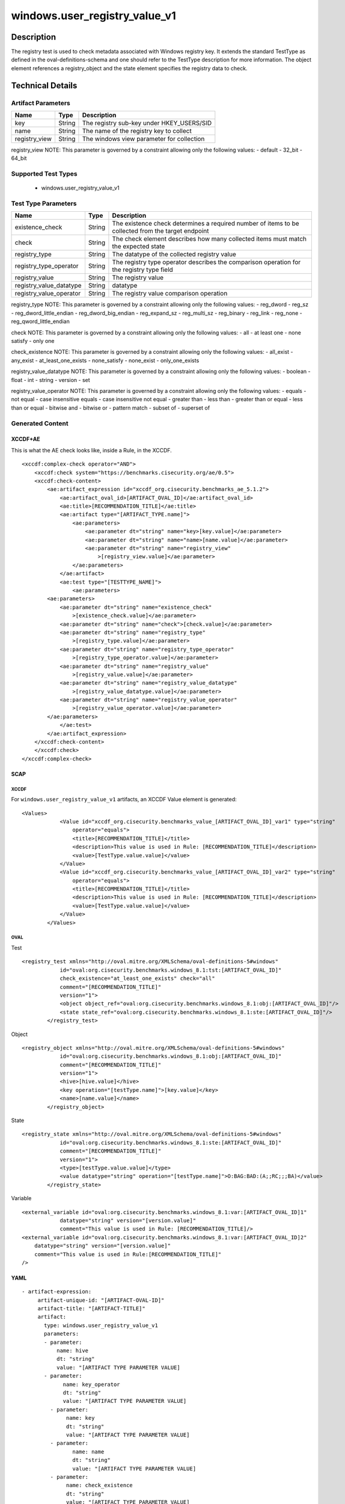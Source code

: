 windows.user_registry_value_v1
==============================

Description
-----------

The registry test is used to check metadata associated with Windows
registry key. It extends the standard TestType as defined in the
oval-definitions-schema and one should refer to the TestType description
for more information. The object element references a
registry_object and the state element specifies the registry
data to check.

Technical Details
-----------------

Artifact Parameters
~~~~~~~~~~~~~~~~~~~

============= ====== =========================================
Name          Type   Description
============= ====== =========================================
key           String The registry sub-key under HKEY_USERS/SID
name          String The name of the registry key to collect
registry_view String The windows view parameter for collection
============= ====== =========================================

registry_view NOTE: This parameter is governed by a constraint allowing
only the following values: - default - 32_bit - 64_bit

Supported Test Types
~~~~~~~~~~~~~~~~~~~~

  - windows.user_registry_value_v1

Test Type Parameters
~~~~~~~~~~~~~~~~~~~~

+-------------------------------------+-------------+------------------+
| Name                                | Type        | Description      |
+=====================================+=============+==================+
| existence_check                     | String      | The existence    |
|                                     |             | check determines |
|                                     |             | a required       |
|                                     |             | number of items  |
|                                     |             | to be collected  |
|                                     |             | from the target  |
|                                     |             | endpoint         |
+-------------------------------------+-------------+------------------+
| check                               | String      | The check        |
|                                     |             | element          |
|                                     |             | describes how    |
|                                     |             | many collected   |
|                                     |             | items must match |
|                                     |             | the expected     |
|                                     |             | state            |
+-------------------------------------+-------------+------------------+
| registry_type                       | String      | The datatype of  |
|                                     |             | the collected    |
|                                     |             | registry value   |
+-------------------------------------+-------------+------------------+
| registry_type_operator              | String      | The registry     |
|                                     |             | type operator    |
|                                     |             | describes the    |
|                                     |             | comparison       |
|                                     |             | operation for    |
|                                     |             | the registry     |
|                                     |             | type field       |
+-------------------------------------+-------------+------------------+
| registry_value                      | String      | The registry     |
|                                     |             | value            |
+-------------------------------------+-------------+------------------+
| registry_value_datatype             | String      | datatype         |
+-------------------------------------+-------------+------------------+
| registry_value_operator             | String      | The registry     |
|                                     |             | value comparison |
|                                     |             | operation        |
+-------------------------------------+-------------+------------------+

registry_type NOTE: This parameter is governed by a constraint allowing
only the following values: - reg_dword - reg_sz -
reg_dword_little_endian - reg_dword_big_endian - reg_expand_sz -
reg_multi_sz - reg_binary - reg_link - reg_none -
reg_qword_little_endian

check NOTE: This parameter is governed by a constraint allowing only the
following values: - all - at least one - none satisfy - only one

check_existence NOTE: This parameter is governed by a constraint
allowing only the following values: - all_exist - any_exist -
at_least_one_exists - none_satisfy - none_exist - only_one_exists

registry_value_datatype NOTE: This parameter is governed by a constraint
allowing only the following values: - boolean - float - int - string -
version - set

registry_value_operator NOTE: This parameter is governed by a constraint
allowing only the following values: - equals - not equal - case
insensitive equals - case insensitive not equal - greater than - less
than - greater than or equal - less than or equal - bitwise and -
bitwise or - pattern match - subset of - superset of

Generated Content
~~~~~~~~~~~~~~~~~

XCCDF+AE
^^^^^^^^

This is what the AE check looks like, inside a Rule, in the XCCDF.

::

   <xccdf:complex-check operator="AND">
       <xccdf:check system="https://benchmarks.cisecurity.org/ae/0.5">
       <xccdf:check-content>
           <ae:artifact_expression id="xccdf_org.cisecurity.benchmarks_ae_5.1.2">
               <ae:artifact_oval_id>[ARTIFACT_OVAL_ID]</ae:artifact_oval_id>
               <ae:title>[RECOMMENDATION_TITLE]</ae:title>
               <ae:artifact type="[ARTIFACT_TYPE.name]">
                   <ae:parameters>
                       <ae:parameter dt="string" name="key>[key.value]</ae:parameter>
                       <ae:parameter dt="string" name="name>[name.value]</ae:parameter>
                       <ae:parameter dt="string" name="registry_view"
                           >[registry_view.value]</ae:parameter>
                   </ae:parameters>
               </ae:artifact>
               <ae:test type="[TESTTYPE_NAME]">
                   <ae:parameters>
           <ae:parameters>
               <ae:parameter dt="string" name="existence_check"
                   >[existence_check.value]</ae:parameter>
               <ae:parameter dt="string" name="check">[check.value]</ae:parameter>
               <ae:parameter dt="string" name="registry_type"
                   >[registry_type.value]</ae:parameter>
               <ae:parameter dt="string" name="registry_type_operator"
                   >[registry_type_operator.value]</ae:parameter>
               <ae:parameter dt="string" name="registry_value"
                   >[registry_value.value]</ae:parameter>
               <ae:parameter dt="string" name="registry_value_datatype"
                   >[registry_value_datatype.value]</ae:parameter>
               <ae:parameter dt="string" name="registry_value_operator"
                   >[registry_value_operator.value]</ae:parameter>
           </ae:parameters>               
               </ae:test>
           </ae:artifact_expression>
       </xccdf:check-content>
       </xccdf:check>
   </xccdf:complex-check>

SCAP
^^^^

XCCDF
'''''

For ``windows.user_registry_value_v1`` artifacts, an XCCDF Value element
is generated:

::

   <Values>
               <Value id="xccdf_org.cisecurity.benchmarks_value_[ARTIFACT_OVAL_ID]_var1" type="string"
                   operator="equals">
                   <title>[RECOMMENDATION_TITLE]</title>
                   <description>This value is used in Rule: [RECOMMENDATION_TITLE]</description>
                   <value>[TestType.value.value]</value>
               </Value>
               <Value id="xccdf_org.cisecurity.benchmarks_value_[ARTIFACT_OVAL_ID]_var2" type="string"
                   operator="equals">
                   <title>[RECOMMENDATION_TITLE]</title>
                   <description>This value is used in Rule: [RECOMMENDATION_TITLE]</description>
                   <value>[TestType.value.value]</value>
               </Value>
           </Values>

OVAL
''''

Test

::

   <registry_test xmlns="http://oval.mitre.org/XMLSchema/oval-definitions-5#windows"
               id="oval:org.cisecurity.benchmarks.windows_8.1:tst:[ARTIFACT_OVAL_ID]"
               check_existence="at_least_one_exists" check="all"
               comment="[RECOMMENDATION_TITLE]"
               version="1">
               <object object_ref="oval:org.cisecurity.benchmarks.windows_8.1:obj:[ARTIFACT_OVAL_ID]"/>
               <state state_ref="oval:org.cisecurity.benchmarks.windows_8.1:ste:[ARTIFACT_OVAL_ID]"/>
           </registry_test>

Object

::

   <registry_object xmlns="http://oval.mitre.org/XMLSchema/oval-definitions-5#windows"
               id="oval:org.cisecurity.benchmarks.windows_8.1:obj:[ARTIFACT_OVAL_ID]"
               comment="[RECOMMENDATION_TITLE]"
               version="1">
               <hive>[hive.value]</hive>
               <key operation="[testType.name]">[key.value]</key>
               <name>[name.value]</name>
           </registry_object>

State

::

   <registry_state xmlns="http://oval.mitre.org/XMLSchema/oval-definitions-5#windows"
               id="oval:org.cisecurity.benchmarks.windows_8.1:ste:[ARTIFACT_OVAL_ID]"
               comment="[RECOMMENDATION_TITLE]"
               version="1">
               <type>[testType.value.value]</type>
               <value datatype="string" operation="[testType.name]">O:BAG:BAD:(A;;RC;;;BA)</value>
           </registry_state>

Variable
        

::

   <external_variable id="oval:org.cisecurity.benchmarks.windows_8.1:var:[ARTIFACT_OVAL_ID]1"
               datatype="string" version="[version.value]"
               comment="This value is used in Rule: [RECOMMENDATION_TITLE]/>
   <external_variable id="oval:org.cisecurity.benchmarks.windows_8.1:var:[ARTIFACT_OVAL_ID]2"
       datatype="string" version="[version.value]"
       comment="This value is used in Rule:[RECOMMENDATION_TITLE]"
   />

YAML
^^^^

::

  - artifact-expression:
       artifact-unique-id: "[ARTIFACT-OVAL-ID]"
       artifact-title: "[ARTIFACT-TITLE]"
       artifact:
         type: windows.user_registry_value_v1
         parameters:
         - parameter: 
             name: hive
             dt: "string"
             value: "[ARTIFACT TYPE PARAMETER VALUE]
         - parameter: 
               name: key_operator
               dt: "string"
               value: "[ARTIFACT TYPE PARAMETER VALUE]
           - parameter: 
                name: key
                dt: "string"
                value: "[ARTIFACT TYPE PARAMETER VALUE]
           - parameter: 
                  name: name
                  dt: "string"
                  value: "[ARTIFACT TYPE PARAMETER VALUE]
           - parameter: 
                name: check_existence
                dt: "string"
                value: "[ARTIFACT TYPE PARAMETER VALUE]
            - parameter: 
                  name: registry_view
                  dt: "string"
                  value: "[ARTIFACT TYPE PARAMETER VALUE]
            - parameter: 
                   name: registry_data_type
                   dt: "string"
                   value: "[ARTIFACT TYPE PARAMETER VALUE]
           - parameter: 
                 name: name_operation
                 dt: "string"
                 value: "[ARTIFACT TYPE PARAMETER VALUE]
   test:
     type: "[TEST-TYPE-NAME]"
     parameters:
       - parameter:
          name: existence_check
          dt: "string"
          value: "[existence_check.value]
       - parameter:
          name: check
          dt: "string"
          value: "[TestType.check.value]
       - parameter:
           name: registry_type
           dt: "string"
           value: "[TestType.registry_type.value]
       - parameter:
           name: registry_type_operator
           dt: "string"
           value: "[TestType.registry_type_operator.value]
       - parameter:
           name: registry_value
           dt: "string"
           value: "[TestType.registry_value.value]
       - parameter:
           name: registry_value_datatype
           dt: "string"
           value: "[TestType.registry_value_datatype.value]
       - parameter:
           name: registry_value_operator
           dt: "string"
           value: "[TestType.registry_value_operator.value]
                                                 

JSON
^^^^

::
     
       "artifact-expression": {
         "artifact-unique-id": [
           "ARTIFACT-OVAL-ID"
         ],
         "artifact-title": [
           "RECOMMENDATION TITLE"
         ],
         "artifact": {
           "type": "windows.user_registry_value_v1",
           "parameters": [
             {
               "parameter": {
                 "name": "hive",
                 "type": "string",
                 "value": [
                   "ARTIFACT TYPE PARAMETER VALUE"
                 ]
               }
             },
             {
               "parameter": {
                 "name": "key_operator",
                 "type": "string",
                 "value": [
                   "ARTIFACT TYPE PARAMETER VALUE"
                 ]
               }
             },
             {
               "parameter": {
                 "name": "key",
                 "type": "string",
                 "value": [
                   "ARTIFACT TYPE PARAMETER VALUE"
                 ]
               }
             },
             {
               "parameter": {
                 "name": "name",
                 "type": "string",
                 "value": [
                   "ARTIFACT TYPE PARAMETER VALUE"
                 ]
               }
             },
             {
               "parameter": {
                 "name": "check_existence",
                 "type": "string",
                 "value": [
                   "ARTIFACT TYPE PARAMETER VALUE"
                 ]
               }
             },
             {
               "parameter": {
                 "name": "registry_view",
                 "type": "string",
                 "value": [
                   "ARTIFACT TYPE PARAMETER VALUE"
                 ]
               }
             },
             {
               "parameter": {
                 "name": "registry_data_type",
                 "type": "string",
                 "value": [
                   "ARTIFACT TYPE PARAMETER VALUE"
                 ]
               }
             },
             {
               "parameter": {
                 "name": "name_operation",
                 "type": "string",
                 "value": [
                   "ARTIFACT TYPE PARAMETER VALUE"
                 ]
               }
             }
           ]
         }
       }
     }
   ]},
   "test": {
   "type": [
     "TestType Name"
   ],
   "parameters": [
     {
       "parameter": {
         "name": "existence_check",
         "type": "string",
         "value": [
           "existence_check.value"
         ]
       }
     },
     {
       "parameter": {
         "name": "check",
         "type": "string",
         "value": [
           "TestType.check.value"
         ]
       }
     },
     {
       "parameter": {
         "name": "registry_type",
         "type": "string",
         "value": [
           "TestType.registry_type.value"
         ]
       }
     },
     {
       "parameter": {
         "name": "registry_type_operator",
         "type": "string",
         "value": [
           "TestType.registry_type_operator.value"
         ]
       }
     },
     {
       "parameter": {
         "name": "registry_value",
         "type": "string",
         "value": [
           "TestType.registry_value.value"
         ]
       }
     },
     {
       "parameter": {
         "name": "registry_value_datatype",
         "type": "string",
         "value": [
           "TestType.registry_value_datatype.value"
         ]
       }
     },
     {
       "parameter": {
         "name": "registry_value_operator",
         "type": "string",
         "value": [
           "TestType.registry_value_operator.value"
         ]
       }
     }
   ]
   }
